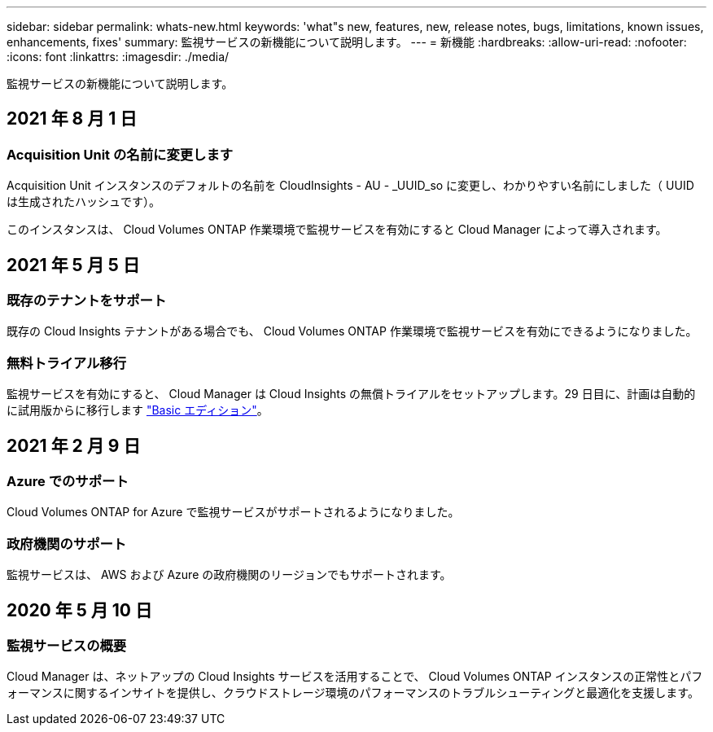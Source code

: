 ---
sidebar: sidebar 
permalink: whats-new.html 
keywords: 'what"s new, features, new, release notes, bugs, limitations, known issues, enhancements, fixes' 
summary: 監視サービスの新機能について説明します。 
---
= 新機能
:hardbreaks:
:allow-uri-read: 
:nofooter: 
:icons: font
:linkattrs: 
:imagesdir: ./media/


[role="lead"]
監視サービスの新機能について説明します。



== 2021 年 8 月 1 日



=== Acquisition Unit の名前に変更します

Acquisition Unit インスタンスのデフォルトの名前を CloudInsights - AU - _UUID_so に変更し、わかりやすい名前にしました（ UUID は生成されたハッシュです）。

このインスタンスは、 Cloud Volumes ONTAP 作業環境で監視サービスを有効にすると Cloud Manager によって導入されます。



== 2021 年 5 月 5 日



=== 既存のテナントをサポート

既存の Cloud Insights テナントがある場合でも、 Cloud Volumes ONTAP 作業環境で監視サービスを有効にできるようになりました。



=== 無料トライアル移行

監視サービスを有効にすると、 Cloud Manager は Cloud Insights の無償トライアルをセットアップします。29 日目に、計画は自動的に試用版からに移行します https://docs.netapp.com/us-en/cloudinsights/concept_subscribing_to_cloud_insights.html#editions["Basic エディション"^]。



== 2021 年 2 月 9 日



=== Azure でのサポート

Cloud Volumes ONTAP for Azure で監視サービスがサポートされるようになりました。



=== 政府機関のサポート

監視サービスは、 AWS および Azure の政府機関のリージョンでもサポートされます。



== 2020 年 5 月 10 日



=== 監視サービスの概要

Cloud Manager は、ネットアップの Cloud Insights サービスを活用することで、 Cloud Volumes ONTAP インスタンスの正常性とパフォーマンスに関するインサイトを提供し、クラウドストレージ環境のパフォーマンスのトラブルシューティングと最適化を支援します。

